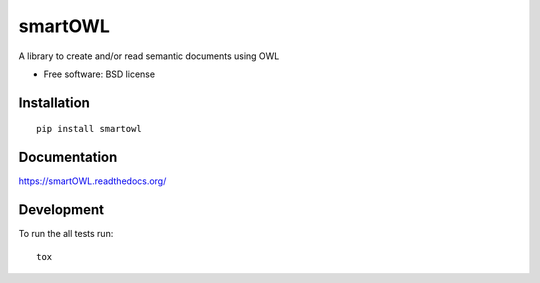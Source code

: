 ===============================
smartOWL
===============================

| |docs| |travis| |appveyor| |coveralls| |landscape| |scrutinizer|
| |version| |downloads| |wheel| |supported-versions| |supported-implementations|

.. |docs| image:: https://readthedocs.org/projects/smartowl/badge/?style=flat
    :target: https://readthedocs.org/projects/smartowl
    :alt: Documentation Status

.. |travis| image:: http://img.shields.io/travis/fmarco76/smartOWL/master.png?style=flat
    :alt: Travis-CI Build Status
    :target: https://travis-ci.org/fmarco76/smartOWL

.. |appveyor| image:: https://ci.appveyor.com/api/projects/status/github/fmarco76/smartOWL?branch=master
    :alt: AppVeyor Build Status
    :target: https://ci.appveyor.com/project/fmarco76/smartOWL

.. |coveralls| image:: http://img.shields.io/coveralls/fmarco76/smartOWL/master.png?style=flat
    :alt: Coverage Status
    :target: https://coveralls.io/r/fmarco76/smartOWL

.. |landscape| image:: https://landscape.io/github/fmarco76/smartOWL/master/landscape.svg?style=flat
    :target: https://landscape.io/github/fmarco76/smartOWL/master
    :alt: Code Quality Status

.. |version| image:: http://img.shields.io/pypi/v/smartowl.png?style=flat
    :alt: PyPI Package latest release
    :target: https://pypi.python.org/pypi/smartowl

.. |downloads| image:: http://img.shields.io/pypi/dm/smartowl.png?style=flat
    :alt: PyPI Package monthly downloads
    :target: https://pypi.python.org/pypi/smartowl

.. |wheel| image:: https://pypip.in/wheel/smartowl/badge.png?style=flat
    :alt: PyPI Wheel
    :target: https://pypi.python.org/pypi/smartowl

.. |supported-versions| image:: https://pypip.in/py_versions/smartowl/badge.png?style=flat
    :alt: Supported versions
    :target: https://pypi.python.org/pypi/smartowl

.. |supported-implementations| image:: https://pypip.in/implementation/smartowl/badge.png?style=flat
    :alt: Supported imlementations
    :target: https://pypi.python.org/pypi/smartowl

.. |scrutinizer| image:: https://img.shields.io/scrutinizer/g/fmarco76/smartOWL/master.png?style=flat
    :alt: Scrutinizer Status
    :target: https://scrutinizer-ci.com/g/fmarco76/smartOWL/

A library to create and/or read semantic documents using OWL

* Free software: BSD license

Installation
============

::

    pip install smartowl

Documentation
=============

https://smartOWL.readthedocs.org/

Development
===========

To run the all tests run::

    tox
